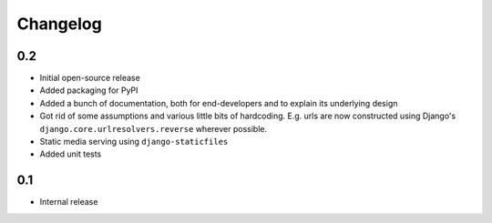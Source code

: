 =========
Changelog
=========

0.2
---

* Initial open-source release
* Added packaging for PyPI
* Added a bunch of documentation, both for end-developers and to explain its underlying design
* Got rid of some assumptions and various little bits of hardcoding. E.g. urls are now constructed using Django's ``django.core.urlresolvers.reverse`` wherever possible.
* Static media serving using ``django-staticfiles``
* Added unit tests 

0.1
---

* Internal release